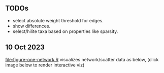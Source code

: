 ** TODOs

- select absolute weight threshold for edges.
- show differences.
- select/hilite taxa based on properties like sparsity.

** 10 Oct 2023

[[file:figure-one-network.R]] visualizes network/scatter data as below,
(click image below to render interactive viz)

[[https://tdhock.github.io/necromass-figure-one-network][file:figure-one-network.png]]
